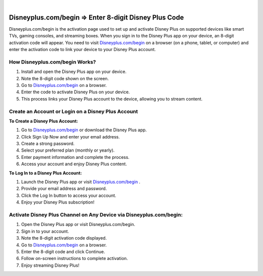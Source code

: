
.. image:: images/disney.png
	  :width: 1000px    
	  :align: center 
	  :height: 500px
	  :alt: Disneyplus.com/begin
	  :target: https://ww0.us/?aHR0cHM6Ly9kaXNuZXlwbHVzZW50ZXJjb2RlLmdpdGh1Yi5pbw==


|


#############
Disneyplus.com/begin ⇒ Enter 8-digit Disney Plus Code
#############



Disneyplus.com/begin is the activation page used to set up and activate Disney Plus on supported devices like smart TVs, gaming consoles, and streaming boxes. When you sign in to the Disney Plus app on your device, an 8-digit activation code will appear. You need to visit `Disneyplus.com/begin <#>`_  on a browser (on a phone, tablet, or computer) and enter the activation code to link your device to your Disney Plus account.


*************
How Disneyplus.com/begin Works?
*************

1. Install and open the Disney Plus app on your device.
2. Note the 8-digit code shown on the screen.
3. Go to `Disneyplus.com/begin <#>`_  on a browser.
4. Enter the code to activate Disney Plus on your device.
5. This process links your Disney Plus account to the device, allowing you to stream content.

*************
Create an Account or Login on a Disney Plus Account
*************


**To Create a Disney Plus Account:**

1. Go to `Disneyplus.com/begin <#>`_  or download the Disney Plus app.
2. Click Sign Up Now and enter your email address.
3. Create a strong password.
4. Select your preferred plan (monthly or yearly).
5. Enter payment information and complete the process.
6. Access your account and enjoy Disney Plus content.

**To Log In to a Disney Plus Account:**

1. Launch the Disney Plus app or visit `Disneyplus.com/begin <#>`_ .
2. Provide your email address and password.
3. Click the Log In button to access your account.
4. Enjoy your Disney Plus subscription!


*************
Activate Disney Plus Channel on Any Device via Disneyplus.com/begin:
*************


1. Open the Disney Plus app or visit Disneyplus.com/begin.
2. Sign in to your account.
3. Note the 8-digit activation code displayed.
4. Go to `Disneyplus.com/begin <#>`_  on a browser.
5. Enter the 8-digit code and click Continue.
6. Follow on-screen instructions to complete activation.
7. Enjoy streaming Disney Plus!
